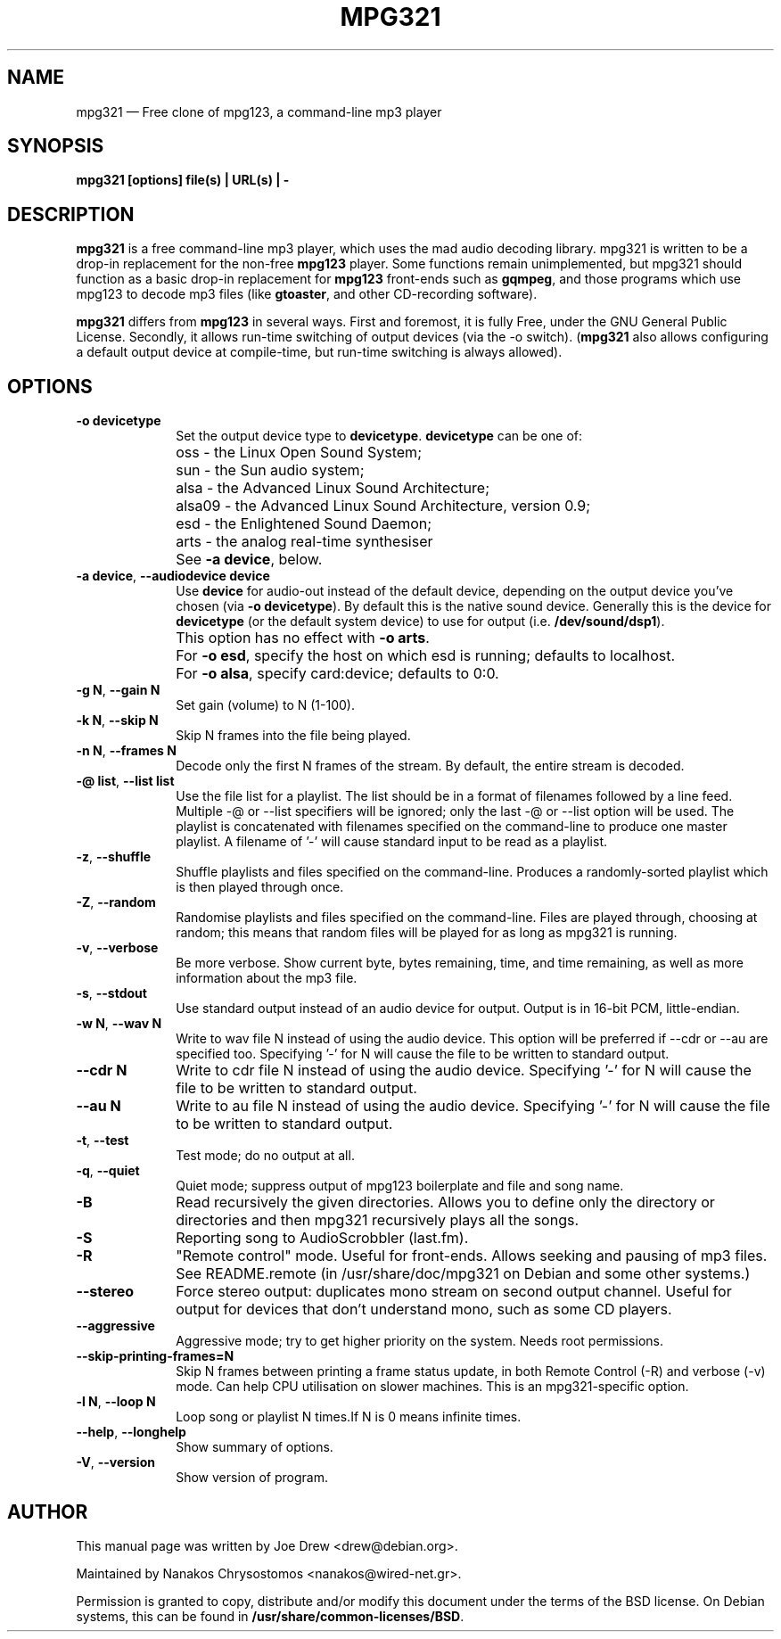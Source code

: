 .TH "MPG321" "1" 
.SH "NAME" 
mpg321 \(em Free clone of mpg123, a command-line mp3 player 
.SH "SYNOPSIS" 
.PP 
\fBmpg321 [options] file(s) | URL(s) | \-\fR 
.SH "DESCRIPTION" 
.PP 
\fBmpg321\fR is a free command-line mp3 player, 
which uses the mad audio decoding library. mpg321 is written to be a  
drop-in replacement for the non-free \fBmpg123\fR player. 
Some functions remain unimplemented, but mpg321 should function as a 
basic drop-in replacement for \fBmpg123\fR front-ends such as  
\fBgqmpeg\fR, and those programs which use mpg123 to decode 
mp3 files (like \fBgtoaster\fR, and other CD-recording  
software). 
.PP 
\fBmpg321\fR differs from \fBmpg123\fR     in several ways. First and foremost, it is fully Free, under the GNU General 
Public License. Secondly, it allows run-time switching of output devices 
(via the \-o switch). (\fBmpg321\fR also allows configuring 
a default output device at compile-time, but run-time switching is always 
allowed).  
.SH "OPTIONS" 
.IP "\fB-o devicetype\fP         " 10 
Set the output device type to \fBdevicetype\fP.  
\fBdevicetype\fP can be one of: 
.IP "" 10 
oss \- the Linux Open Sound System; 
.IP "" 10 
sun \- the Sun audio system; 
.IP "" 10 
alsa \- the Advanced Linux Sound Architecture; 
.IP "" 10 
alsa09 \- the Advanced Linux Sound Architecture, version 0.9; 
.IP "" 10 
esd \- the Enlightened Sound Daemon; 
.IP "" 10 
arts \- the analog real-time synthesiser  
.IP "" 10 
See \fB-a device\fP, below. 
.IP "\fB-a device\fP, \fB\-\-audiodevice device\fP" 10 
Use \fBdevice\fP for audio-out instead of the default device,  
depending on the output device you've chosen (via \fB-o devicetype\fP). 
By default this is the native sound device. 
Generally this is the device for \fBdevicetype\fP  
(or the default system device) to use for output (i.e. \fB/dev/sound/dsp1\fP). 
 
.IP "" 10 
This option has no effect with \fB-o arts\fP. 
.IP "" 10 
For \fB-o esd\fP, specify the host on which esd is running; defaults to localhost.  
.IP "" 10 
For \fB-o alsa\fP, specify card:device; defaults to 0:0. 
.IP "\fB-g N\fP, \fB\-\-gain N\fP         " 10 
Set gain (volume) to N (1-100). 
.IP "\fB-k N\fP, \fB\-\-skip N\fP         " 10 
Skip N frames into the file being played. 
.IP "\fB-n N\fP, \fB\-\-frames N\fP         " 10 
Decode only the first N frames of the stream. By default, the entire stream is decoded. 
.IP "\fB-@ list\fP, \fB\-\-list list\fP         " 10 
Use the file list for a playlist. The list should be in a format of filenames followed by a line feed. Multiple \-@ or \-\-list specifiers will be ignored; only the last \-@ or \-\-list option will be used. The playlist is concatenated with filenames specified on the command-line to produce one master playlist. A filename of '\-' will cause standard input to be read as a playlist. 
 
.IP "\fB-z\fP, \fB\-\-shuffle\fP" 10 
Shuffle playlists and files specified on the command-line. Produces a randomly-sorted playlist which is then played through once. 
.IP "\fB-Z\fP, \fB\-\-random\fP" 10 
Randomise playlists and files specified on the command-line. Files are played through, choosing at random; this means that random files will be played for as long as mpg321 is running. 
.IP "\fB-v\fP, \fB\-\-verbose\fP         " 10 
Be more verbose. Show current byte, bytes remaining, time, and time remaining, as well as more information about the mp3 file. 
.IP "\fB-s\fP, \fB\-\-stdout\fP         " 10 
Use standard output instead of an audio device for output. Output is in 16-bit PCM, little-endian. 
.IP "\fB-w N\fP, \fB\-\-wav N\fP         " 10 
Write to wav file N instead of using the audio device. This option will be preferred if \-\-cdr or \-\-au are specified too. Specifying '\-' for N will cause the file to be written to standard output. 
.IP "\fB\-\-cdr N\fP         " 10 
Write to cdr file N instead of using the audio device. Specifying '\-' for N will cause the file to be written to standard output. 
.IP "\fB\-\-au N\fP         " 10 
Write to au file N instead of using the audio device. Specifying '\-' for N will cause the file to be written to standard output. 
.IP "\fB-t\fP, \fB\-\-test\fP         " 10 
Test mode; do no output at all. 
 
.IP "\fB-q\fP, \fB\-\-quiet\fP         " 10 
Quiet mode; suppress output of mpg123 boilerplate and file and song name. 
 
.IP "\fB-B\fP         " 10 
Read recursively the given directories. Allows you to define only the directory or directories and then mpg321 recursively plays all the songs. 
 
.IP "\fB-S\fP         " 10 
Reporting song to AudioScrobbler (last.fm). 
 
.IP "\fB-R\fP         " 10 
"Remote control" mode. Useful for front-ends. Allows seeking and pausing of mp3 files. See README.remote (in /usr/share/doc/mpg321 on Debian and some other systems.) 
 
.IP "\fB\-\-stereo\fP         " 10 
Force stereo output: duplicates mono stream on second output channel. Useful for output for devices that don't understand mono, such as some CD players. 
 
.IP "\fB\-\-aggressive\fP         " 10 
Aggressive mode; try to get higher priority on the system. Needs root permissions. 
 
.IP "\fB\-\-skip-printing-frames=N\fP         " 10 
Skip N frames between printing a frame status update, in both Remote Control (\-R) and verbose (\-v) mode. Can help CPU utilisation on slower machines. This is an mpg321-specific option. 
 
.IP "\fB-l N\fP, \fB\-\-loop N\fP         " 10 
Loop song or playlist N times.If N is 0 means infinite times. 
.IP "\fB\-\-help\fP, \fB\-\-longhelp\fP         " 10 
Show summary of options. 
.IP "\fB-V\fP, \fB\-\-version\fP         " 10 
Show version of program. 
.SH "AUTHOR" 
.PP 
This manual page was written by Joe Drew <drew@debian.org>. 
.PP 
Maintained by Nanakos Chrysostomos <nanakos@wired-net.gr>. 
.PP 
Permission is granted to copy, distribute and/or modify 
this document under the terms of the BSD license. 
On Debian systems, this can be found in  
\fB/usr/share/common-licenses/BSD\fP. 
.\" created by instant / docbook-to-man, Sat 26 Jun 2010, 02:52 
